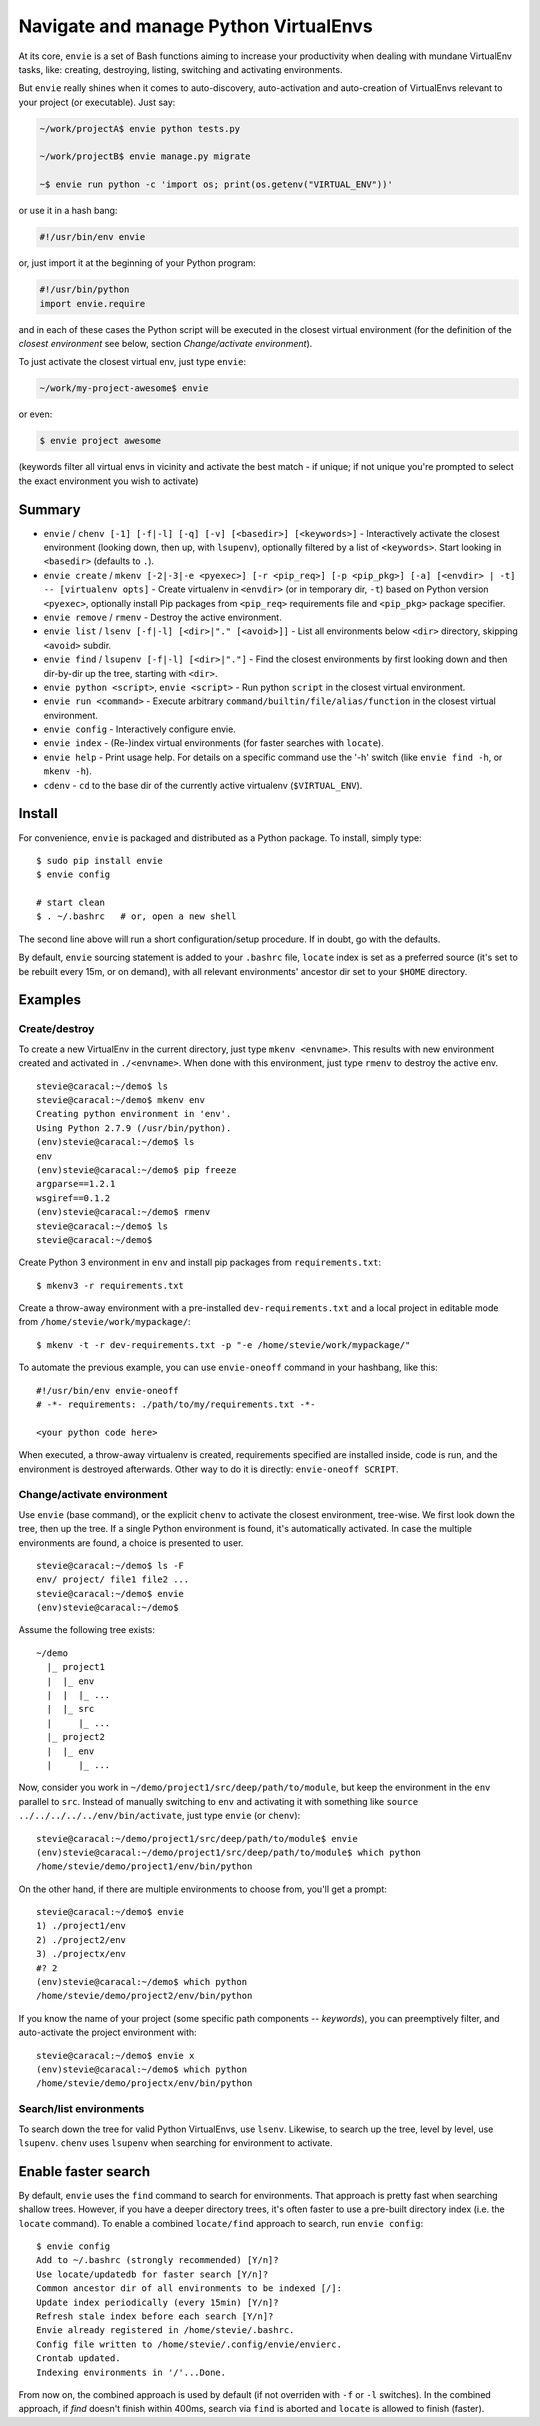 Navigate and manage Python VirtualEnvs
======================================

At its core, ``envie`` is a set of Bash functions aiming to increase your
productivity when dealing with mundane VirtualEnv tasks, like: creating,
destroying, listing, switching and activating environments.

But ``envie`` really shines when it comes to auto-discovery, auto-activation
and auto-creation of VirtualEnvs relevant to your project (or executable).
Just say:

.. code-block:: bash

    ~/work/projectA$ envie python tests.py
    
    ~/work/projectB$ envie manage.py migrate

    ~$ envie run python -c 'import os; print(os.getenv("VIRTUAL_ENV"))'

or use it in a hash bang:

.. code-block:: python

    #!/usr/bin/env envie

or, just import it at the beginning of your Python program:

.. code-block:: python

    #!/usr/bin/python
    import envie.require

and in each of these cases the Python script will be executed in the closest
virtual environment (for the definition of the *closest environment* see below,
section `Change/activate environment`).

To just activate the closest virtual env, just type ``envie``:

.. code-block:: bash

    ~/work/my-project-awesome$ envie

or even:

.. code-block:: bash

    $ envie project awesome

(keywords filter all virtual envs in vicinity and activate the best match - if unique;
if not unique you're prompted to select the exact environment you wish to activate)


Summary
-------

- ``envie`` / ``chenv [-1] [-f|-l] [-q] [-v] [<basedir>] [<keywords>]`` - Interactively activate the closest environment (looking down, then up, with ``lsupenv``), optionally filtered by a list of ``<keywords>``. Start looking in ``<basedir>`` (defaults to ``.``).
- ``envie create`` / ``mkenv [-2|-3|-e <pyexec>] [-r <pip_req>] [-p <pip_pkg>] [-a] [<envdir> | -t] -- [virtualenv opts]`` - Create virtualenv in ``<envdir>`` (or in temporary dir, ``-t``) based on Python version ``<pyexec>``, optionally install Pip packages from ``<pip_req>`` requirements file and ``<pip_pkg>`` package specifier.
- ``envie remove`` / ``rmenv`` - Destroy the active environment.
- ``envie list`` / ``lsenv [-f|-l] [<dir>|"." [<avoid>]]`` - List all environments below ``<dir>`` directory, skipping ``<avoid>`` subdir.
- ``envie find`` / ``lsupenv [-f|-l] [<dir>|"."]`` - Find the closest environments by first looking down and then dir-by-dir up the tree, starting with ``<dir>``.
- ``envie python <script>``, ``envie <script>`` - Run python ``script`` in the closest virtual environment.
- ``envie run <command>`` - Execute arbitrary ``command/builtin/file/alias/function`` in the closest virtual environment.
- ``envie config`` - Interactively configure envie.
- ``envie index`` - (Re-)index virtual environments (for faster searches with ``locate``).
- ``envie help`` - Print usage help. For details on a specific command use the '-h' switch (like ``envie find -h``, or ``mkenv -h``).
- ``cdenv`` - ``cd`` to the base dir of the currently active virtualenv (``$VIRTUAL_ENV``).


Install
-------

For convenience, ``envie`` is packaged and distributed as a Python package. To
install, simply type::

    $ sudo pip install envie
    $ envie config

    # start clean
    $ . ~/.bashrc   # or, open a new shell

The second line above will run a short configuration/setup procedure. If in doubt,
go with the defaults.

By default, ``envie`` sourcing statement is added to your ``.bashrc`` file, ``locate`` 
index is set as a preferred source (it's set to be rebuilt every 15m, or on demand),
with all relevant environments' ancestor dir set to your ``$HOME`` directory.


Examples
--------

Create/destroy
..............

To create a new VirtualEnv in the current directory, just type ``mkenv <envname>``. 
This results with new environment created and activated in ``./<envname>``.
When done with this environment, just type ``rmenv`` to destroy the active env.

::

    stevie@caracal:~/demo$ ls
    stevie@caracal:~/demo$ mkenv env
    Creating python environment in 'env'.
    Using Python 2.7.9 (/usr/bin/python).
    (env)stevie@caracal:~/demo$ ls
    env
    (env)stevie@caracal:~/demo$ pip freeze
    argparse==1.2.1
    wsgiref==0.1.2
    (env)stevie@caracal:~/demo$ rmenv
    stevie@caracal:~/demo$ ls
    stevie@caracal:~/demo$

Create Python 3 environment in ``env`` and install pip packages from
``requirements.txt``::

    $ mkenv3 -r requirements.txt

Create a throw-away environment with a pre-installed ``dev-requirements.txt`` and
a local project in editable mode from ``/home/stevie/work/mypackage/``::

    $ mkenv -t -r dev-requirements.txt -p "-e /home/stevie/work/mypackage/"

To automate the previous example, you can use ``envie-oneoff`` command in your hashbang,
like this::

    #!/usr/bin/env envie-oneoff
    # -*- requirements: ./path/to/my/requirements.txt -*-

    <your python code here>

When executed, a throw-away virtualenv is created, requirements specified are
installed inside, code is run, and the environment is destroyed afterwards.
Other way to do it is directly: ``envie-oneoff SCRIPT``.


Change/activate environment
...........................

Use ``envie`` (base command), or the explicit ``chenv`` to activate the closest 
environment, tree-wise. We first look down the tree, then up the tree. 
If a single Python environment is found, it's automatically activated. 
In case the multiple environments are found, a choice is presented to user.

::

    stevie@caracal:~/demo$ ls -F
    env/ project/ file1 file2 ...
    stevie@caracal:~/demo$ envie
    (env)stevie@caracal:~/demo$

Assume the following tree exists::

    ~/demo
      |_ project1
      |  |_ env
      |  |  |_ ...
      |  |_ src
      |     |_ ...
      |_ project2
      |  |_ env
      |     |_ ...

Now, consider you work in ``~/demo/project1/src/deep/path/to/module``, but keep the environment
in the ``env`` parallel to ``src``. Instead of manually switching to ``env`` and activating it with 
something like ``source ../../../../../env/bin/activate``, just type ``envie`` (or ``chenv``)::

    stevie@caracal:~/demo/project1/src/deep/path/to/module$ envie
    (env)stevie@caracal:~/demo/project1/src/deep/path/to/module$ which python
    /home/stevie/demo/project1/env/bin/python

On the other hand, if there are multiple environments to choose from, you'll get a prompt::

    stevie@caracal:~/demo$ envie
    1) ./project1/env
    2) ./project2/env
    3) ./projectx/env
    #? 2
    (env)stevie@caracal:~/demo$ which python
    /home/stevie/demo/project2/env/bin/python

If you know the name of your project (some specific path components -- `keywords`), you can
preemptively filter, and auto-activate the project environment with::

    stevie@caracal:~/demo$ envie x
    (env)stevie@caracal:~/demo$ which python
    /home/stevie/demo/projectx/env/bin/python


Search/list environments
........................

To search down the tree for valid Python VirtualEnvs, use ``lsenv``.
Likewise, to search up the tree, level by level, use ``lsupenv``.
``chenv`` uses ``lsupenv`` when searching for environment to activate.



Enable faster search
--------------------

By default, ``envie`` uses the ``find`` command to search for environments. That
approach is pretty fast when searching shallow trees. However, if you have a
deeper directory trees, it's often faster to use a pre-built directory index
(i.e. the ``locate`` command). To enable a combined ``locate/find`` approach to
search, run ``envie config``::

    $ envie config
    Add to ~/.bashrc (strongly recommended) [Y/n]?
    Use locate/updatedb for faster search [Y/n]?
    Common ancestor dir of all environments to be indexed [/]:
    Update index periodically (every 15min) [Y/n]?
    Refresh stale index before each search [Y/n]?
    Envie already registered in /home/stevie/.bashrc.
    Config file written to /home/stevie/.config/envie/envierc.
    Crontab updated.
    Indexing environments in '/'...Done.

From now on, the combined approach is used by default (if not overriden with
``-f`` or ``-l`` switches). In the combined approach, if `find` doesn't finish
within 400ms, search via ``find`` is aborted and ``locate`` is allowed to finish
(faster).
